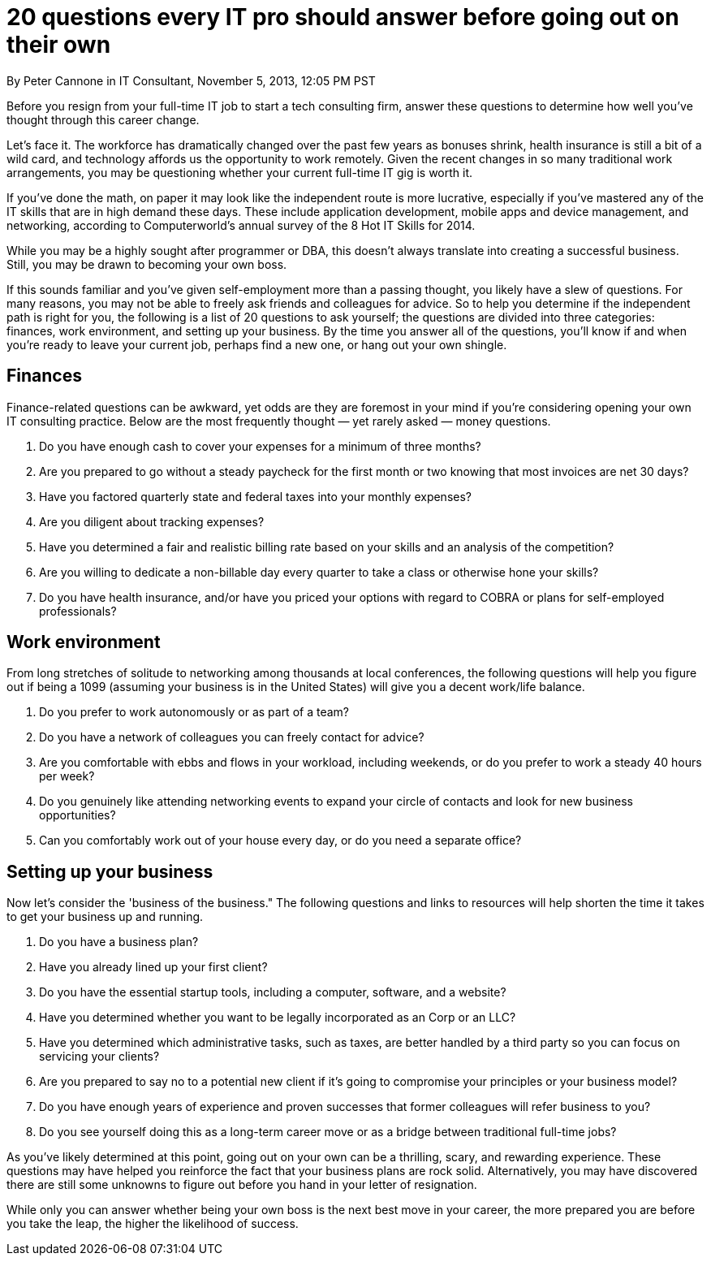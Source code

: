 = 20 questions every IT pro should answer before going out on their own
By Peter Cannone in IT Consultant, November 5, 2013, 12:05 PM PST

Before you resign from your full-time IT job to start a tech consulting firm, answer these questions to determine how well you've thought through this career change.

Let's face it.
The workforce has dramatically changed over the past few years as bonuses shrink, health insurance is still a bit of a wild card, and technology affords us the opportunity to work remotely.
Given the recent changes in so many traditional work arrangements, you may be questioning whether your current full-time IT gig is worth it.

If you've done the math, on paper it may look like the independent route is more lucrative, especially if you've mastered any of the IT skills that are in high demand these days.
These include application development, mobile apps and device management, and networking, according to Computerworld's annual survey of the 8 Hot IT Skills for 2014.

While you may be a highly sought after programmer or DBA, this doesn't always translate into creating a successful business.
Still, you may be drawn to becoming your own boss.

If this sounds familiar and you've given self-employment more than a passing thought, you likely have a slew of questions.
For many reasons, you may not be able to freely ask friends and colleagues for advice.
So to help you determine if the independent path is right for you, the following is a list of 20 questions to ask yourself; the questions are divided into three categories: finances, work environment, and setting up your business.
By the time you answer all of the questions, you'll know if and when you're ready to leave your current job, perhaps find a new one, or hang out your own shingle.

== Finances

Finance-related questions can be awkward, yet odds are they are foremost in your mind if you're considering opening your own IT consulting practice.
Below are the most frequently thought — yet rarely asked — money questions.

. Do you have enough cash to cover your expenses for a minimum of three months?
. Are you prepared to go without a steady paycheck for the first month or two knowing that most invoices are net 30 days?
. Have you factored quarterly state and federal taxes into your monthly expenses?
. Are you diligent about tracking expenses?
. Have you determined a fair and realistic billing rate based on your skills and an analysis of the competition?
. Are you willing to dedicate a non-billable day every quarter to take a class or otherwise hone your skills?
. Do you have health insurance, and/or have you priced your options with regard to COBRA or plans for self-employed professionals?

== Work environment

From long stretches of solitude to networking among thousands at local conferences, the following questions will help you figure out if being a 1099 (assuming your business is in the United States) will give you a decent work/life balance.

. Do you prefer to work autonomously or as part of a team?
. Do you have a network of colleagues you can freely contact for advice?
. Are you comfortable with ebbs and flows in your workload, including weekends, or do you prefer to work a steady 40 hours per week?
. Do you genuinely like attending networking events to expand your circle of contacts and look for new business opportunities?
. Can you comfortably work out of your house every day, or do you need a separate office?

== Setting up your business

Now let's consider the 'business of the business." The following questions and links to resources will help shorten the time it takes to get your business up and running.

. Do you have a business plan?
. Have you already lined up your first client?
. Do you have the essential startup tools, including a computer, software, and a website?
. Have you determined whether you want to be legally incorporated as an Corp or an LLC?
. Have you determined which administrative tasks, such as taxes, are better handled by a third party so you can focus on servicing your clients?
. Are you prepared to say no to a potential new client if it's going to compromise your principles or your business model?
. Do you have enough years of experience and proven successes that former colleagues will refer business to you?
. Do you see yourself doing this as a long-term career move or as a bridge between traditional full-time jobs?

As you've likely determined at this point, going out on your own can be a thrilling, scary, and rewarding experience.
These questions may have helped you reinforce the fact that your business plans are rock solid.
Alternatively, you may have discovered there are still some unknowns to figure out before you hand in your letter of resignation.

While only you can answer whether being your own boss is the next best move in your career, the more prepared you are before you take the leap, the higher the likelihood of success.